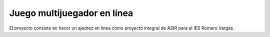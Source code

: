 ############################
Juego multijuegador en línea
############################

El proyecto consiste en hacer un ajedrez en línea como proyecto
integral de ASIR para el IES Romero Vargas.
